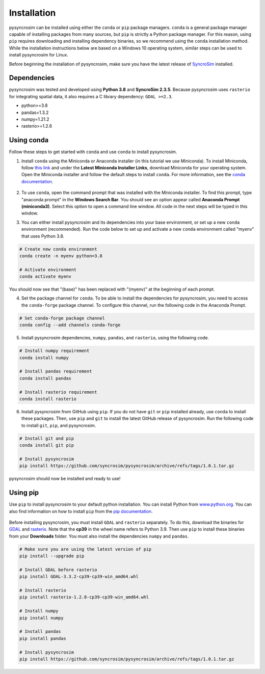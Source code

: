 Installation
============
pysyncrosim can be installed using either the ``conda`` or ``pip`` package managers. ``conda`` is a general package manager capable of installing packages from many sources, but ``pip`` is strictly a Python package manager. For this reason, using ``pip`` requires downloading and installing dependency binaries, so we recommend using the ``conda`` installation method. While the installation instructions below are based on a Windows 10 operating system, similar steps can be used to install pysyncrosim for Linux.

Before beginning the installation of pysyncrosim, make sure you have the latest release of `SyncroSim`_ installed.

	.. _SyncroSim: https://syncrosim.com/download/

Dependencies
------------

pysyncrosim was tested and developed using **Python 3.8** and **SyncroSim 2.3.5**. Because pysyncrosim uses ``rasterio`` for integrating spatial data, it also requires a C library dependency: ``GDAL >=2.3``.

* python>=3.8

* pandas=1.3.2

* numpy=1.21.2

* rasterio>=1.2.6

Using conda
-----------

Follow these steps to get started with ``conda`` and use ``conda`` to install pysyncrosim. 

1. Install ``conda`` using the Miniconda or Anaconda installer (in this tutorial we use Miniconda). To install Miniconda, follow `this link`_ and under the **Latest Miniconda Installer Links**, download Miniconda for your operating system. Open the Miniconda installer and follow the default steps to install ``conda``. For more information, see the `conda documentation`_.

	.. _this link: https://docs.conda.io/en/latest/miniconda.html
	.. _conda documentation: https://conda.io/projects/conda/en/latest/user-guide/install/index.html

2. To use ``conda``, open the command prompt that was installed with the Miniconda installer. To find this prompt, type "anaconda prompt" in the **Windows Search Bar**. You should see an option appear called **Anaconda Prompt (miniconda3)**. Select this option to open a command line window. All code in the next steps will be typed in this window. 

3. You can either install pysyncrosim and its dependencies into your base environment, or set up a new ``conda`` environment (recommended). Run the code below to set up and activate a new ``conda`` environment called "myenv" that uses Python 3.8.

.. code-block:: console

	# Create new conda environment
	conda create -n myenv python=3.8

	# Activate environment
	conda activate myenv

You should now see that "(base)" has been replaced with "(myenv)" at the beginning of each prompt.

4. Set the package channel for ``conda``. To be able to install the dependencies for pysyncrosim, you need to access the ``conda-forge`` package channel. To configure this channel, run the following code in the Anaconda Prompt.

.. code-block:: console

	# Set conda-forge package channel
	conda config --add channels conda-forge

5. Install pysyncrosim dependencies, ``numpy``, ``pandas``, and ``rasterio``, using the following code.

.. code-block:: console

	# Install numpy requirement
	conda install numpy

	# Install pandas requirement
	conda install pandas

	# Install rasterio requirement
	conda install rasterio

6. Install pysyncrosim from GitHub using ``pip``. If you do not have ``git`` or ``pip`` installed already, use ``conda`` to install these packages. Then, use ``pip`` and ``git`` to install the latest GitHub release of pysyncrosim. Run the following code to install ``git``, ``pip``, and pysyncrosim.

.. code-block:: console

	# Install git and pip
	conda install git pip

	# Install pysyncrosim
	pip install https://github.com/syncrosim/pysyncrosim/archive/refs/tags/1.0.1.tar.gz

pysyncrosim should now be installed and ready to use!

Using pip
---------

Use ``pip`` to install pysyncrosim to your default python installation. You can install Python from `www.python.org`_. You can also find information on how to install ``pip`` from the `pip documentation`_.

	.. _www.python.org: https://www.python.org/downloads/
	.. _pip documentation: https://pip.pypa.io/en/stable/installation/

Before installing pysyncrosim, you must install ``GDAL`` and ``rasterio`` separately. To do this, download the binaries for `GDAL`_ and `rasterio`_. Note that the **cp39** in the wheel name refers to Python 3.9. Then use ``pip`` to install these binaries from your **Downloads** folder. You must also install the dependencies ``numpy`` and ``pandas``.

	.. _GDAL: https://www.lfd.uci.edu/~gohlke/pythonlibs/#gdal
	.. _rasterio: https://www.lfd.uci.edu/~gohlke/pythonlibs/#rasterio 

.. code-block:: console

	# Make sure you are using the latest version of pip
	pip install --upgrade pip

	# Install GDAL before rasterio
	pip install GDAL-3.3.2-cp39-cp39-win_amd64.whl

	# Install rasterio
	pip install rasterio-1.2.8-cp39-cp39-win_amd64.whl

	# Install numpy
	pip install numpy

	# Install pandas
	pip install pandas

	# Install pysyncrosim
	pip install https://github.com/syncrosim/pysyncrosim/archive/refs/tags/1.0.1.tar.gz
